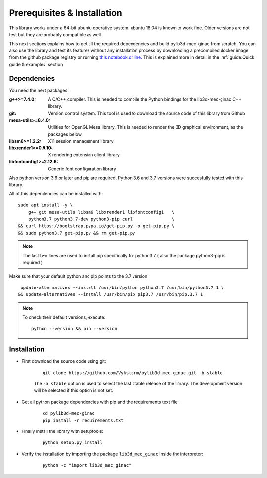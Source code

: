 
Prerequisites & Installation
-----------------------------------

This library works under a 64-bit ubuntu operative system. ubuntu 18.04
is known to work fine. Older versions are not test but they are probably compatible as well

This next sections explains how to get all the required dependencies and build
pylib3d-mec-ginac from scratch.
You can also use the library and test its features without any installation process
by downloading a precompiled docker image from the github package registry or running `this notebook online <https://pylib3d-mec-ginac.herokuapp.com/notebooks/Untitled.ipynb>`_.
This is explained more in detail in the :ref:`guide:Quick guide & examples` section



Dependencies
=============================

You need the next packages:

:g++>=7.4.0: A C/C++ compiler. This is needed to compile the Python bindings for the
    lib3d-mec-ginac C++ library.

:git: Version control system. This tool is used to download the source code of this library
    from Github

:mesa-utils>=8.4.0: Utilities for OpenGL Mesa library. This is needed to render the 3D graphical
    environment, as the packages below

:libsm6>=1.2.2: X11 session management library

:libxrender1>=0.9.10: X rendering extension client library

:libfontconfig1>=2.12.6: Generic font configuration library


Also python version 3.6 or later and pip are required. Python 3.6 and 3.7 versions were
succesfully tested with this library.

All of this dependencies can be installed with:

::

    sudo apt install -y \
        g++ git mesa-utils libsm6 libxrender1 libfontconfig1   \
        python3.7 python3.7-dev python3-pip curl               \
    && curl https://bootstrap.pypa.io/get-pip.py -o get-pip.py \
    && sudo python3.7 get-pip.py && rm get-pip.py

.. note::
    The last two lines are used to install pip specifically for python3.7 ( also
    the package python3-pip is required )

Make sure that your default python and pip points to the 3.7 version

::

     update-alternatives --install /usr/bin/python python3.7 /usr/bin/python3.7 1 \
    && update-alternatives --install /usr/bin/pip pip3.7 /usr/bin/pip.3.7 1

.. note::

    To check their default versions, execute::

        python --version && pip --version



Installation
=============================

- First download the source code using git:

    ::

        git clone https://github.com/Vykstorm/pylib3d-mec-ginac.git -b stable

    The ``-b stable`` option is used to select the last stable release of the library.
    The development version will be selected if this
    option is not set.

- Get all python package dependencies with pip and the requirements text file:

    ::

        cd pylib3d-mec-ginac
        pip install -r requirements.txt

- Finally install the library with setuptools:

    ::

        python setup.py install

- Verify the installation by importing the package ``lib3d_mec_ginac`` inside the interpreter:

    ::

        python -c "import lib3d_mec_ginac"
